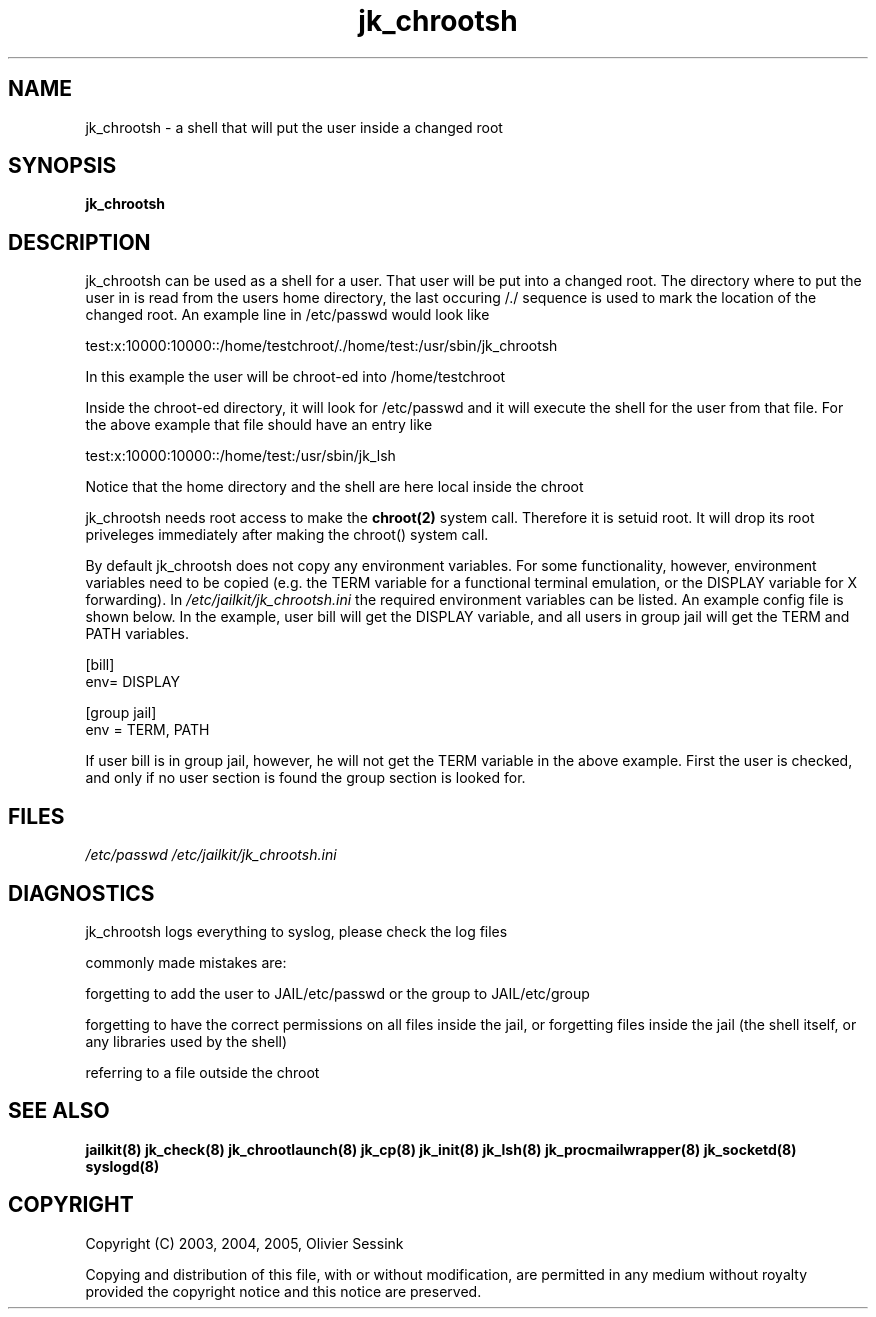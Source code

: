 .TH jk_chrootsh 8 29-01-2004 JAILKIT jk_chrootsh

.SH NAME
jk_chrootsh \- a shell that will put the user inside a changed root

.SH SYNOPSIS

.B jk_chrootsh

.SH DESCRIPTION

jk_chrootsh can be used as a shell for a user. That user will be put into a changed root. The directory where to put the user in is read from the users home directory, the last occuring /./ sequence is used to mark the location of the changed root. An example line in /etc/passwd would look like

test:x:10000:10000::/home/testchroot/./home/test:/usr/sbin/jk_chrootsh

In this example the user will be chroot-ed into /home/testchroot

Inside the chroot-ed directory, it will look for /etc/passwd and it will execute the shell for the user from that file. For the above example that file should have an entry like

test:x:10000:10000::/home/test:/usr/sbin/jk_lsh

Notice that the home directory and the shell are here local inside the chroot

jk_chrootsh needs root access to make the 
.BR chroot(2)
system call. Therefore it is setuid root. It will drop its root priveleges immediately after making the chroot() system call.

By default jk_chrootsh does not copy any environment variables. For some functionality, however, environment variables need to be copied (e.g. the TERM variable for a functional terminal emulation, or the DISPLAY variable for X forwarding). In 
.I /etc/jailkit/jk_chrootsh.ini
the required environment variables can be listed. An example config file is shown below. In the example, user bill will get the DISPLAY variable, and all users in group jail will get the TERM and PATH variables. 

.nf
.sp
[bill]
env= DISPLAY

[group jail]
env = TERM, PATH
.fi

If user bill is in group jail, however, he will not get the TERM variable in the above example. First the user is checked, and only if no user section is found the group section is looked for.

.SH FILES

.I /etc/passwd
.I /etc/jailkit/jk_chrootsh.ini

.SH DIAGNOSTICS

jk_chrootsh logs everything to syslog, please check the log files

commonly made mistakes are:

forgetting to add the user to JAIL/etc/passwd or the group to JAIL/etc/group

forgetting to have the correct permissions on all files inside the jail, or forgetting files inside the jail (the shell itself, or any libraries used by the shell)

referring to a file outside the chroot

.SH "SEE ALSO"

.BR jailkit(8)
.BR jk_check(8)
.BR jk_chrootlaunch(8)
.BR jk_cp(8)
.BR jk_init(8)
.BR jk_lsh(8)
.BR jk_procmailwrapper(8)
.BR jk_socketd(8)
.BR syslogd(8)

.SH COPYRIGHT

Copyright (C) 2003, 2004, 2005, Olivier Sessink

Copying and distribution of this file, with or without modification,
are permitted in any medium without royalty provided the copyright
notice and this notice are preserved.
